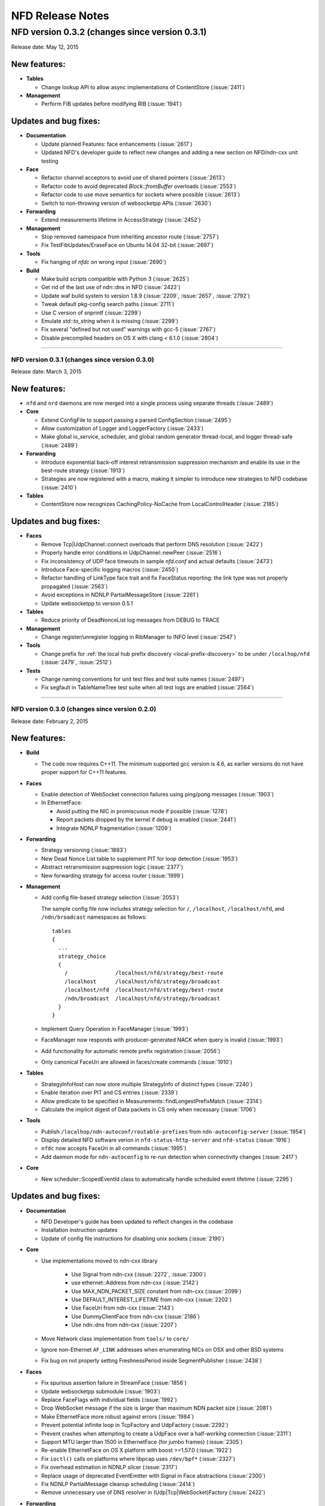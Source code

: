 .. _NFD Release Notes:

NFD Release Notes
=================

NFD version 0.3.2 (changes since version 0.3.1)
+++++++++++++++++++++++++++++++++++++++++++++++

Release date: May 12, 2015

New features:
^^^^^^^^^^^^^

- **Tables**

  * Change lookup API to allow async implementations  of ContentStore (:issue:`2411`)

- **Management**

  * Perform FIB updates before modifying RIB (:issue:`1941`)

Updates and bug fixes:
^^^^^^^^^^^^^^^^^^^^^^

- **Documentation**

  * Update planned Features: face enhancements (:issue:`2617`)

  * Updated NFD's developer guide to reflect new changes and adding a new section on
    NFD/ndn-cxx unit testing

- **Face**

  * Refactor channel acceptors to avoid use of shared pointers (:issue:`2613`)

  * Refactor code to avoid deprecated `Block::fromBuffer` overloads (:issue:`2553`)

  * Refactor code to use move semantics for sockets where possible (:issue:`2613`)

  * Switch to non-throwing version of websocketpp APIs (:issue:`2630`)

- **Forwarding**

  * Extend measurements lifetime in AccessStrategy (:issue:`2452`)

- **Management**

  * Stop removed namespace from inheriting ancestor route (:issue:`2757`)

  * Fix TestFibUpdates/EraseFace on Ubuntu 14.04 32-bit (:issue:`2697`)

- **Tools**

  * Fix hanging of `nfdc` on wrong input (:issue:`2690`)

- **Build**

  * Make build scripts compatible with Python 3 (:issue:`2625`)

  * Get rid of the last use of ndn::dns in NFD (:issue:`2422`)

  * Update waf build system to version 1.8.9 (:issue:`2209`, :issue:`2657`, :issue:`2792`)

  * Tweak default pkg-config search paths (:issue:`2711`)

  * Use C version of snprintf (:issue:`2299`)

  * Emulate `std::to_string` when it is missing (:issue:`2299`)

  * Fix several "defined but not used" warnings with gcc-5 (:issue:`2767`)

  * Disable precompiled headers on OS X with clang < 6.1.0 (:issue:`2804`)

****************************************************************************

NFD version 0.3.1 (changes since version 0.3.0)
-----------------------------------------------

Release date: March 3, 2015

New features:
^^^^^^^^^^^^^

- ``nfd`` and ``nrd`` daemons are now merged into a single process using separate threads
  (:issue:`2489`)

- **Core**

  - Extend ConfigFile to support passing a parsed ConfigSection (:issue:`2495`)

  - Allow customization of Logger and LoggerFactory (:issue:`2433`)

  - Make global io_service, scheduler, and global random generator thread-local, and logger
    thread-safe (:issue:`2489`)

- **Forwarding**

  - Introduce exponential back-off interest retransmission suppression mechanism and enable
    its use in the best-route strategy (:issue:`1913`)

  - Strategies are now registered with a macro, making it simpler to introduce new strategies
    to NFD codebase (:issue:`2410`)

- **Tables**

  - ContentStore now recognizes CachingPolicy-NoCache from LocalControlHeader (:issue:`2185`)

Updates and bug fixes:
^^^^^^^^^^^^^^^^^^^^^^

- **Faces**

  - Remove Tcp|UdpChannel::connect overloads that perform DNS resolution (:issue:`2422`)

  - Properly handle error conditions in UdpChannel::newPeer (:issue:`2516`)

  - Fix inconsistency of UDP face timeouts in sample `nfd.conf` and actual defaults
    (:issue:`2473`)

  - Introduce Face-specific logging macros (:issue:`2450`)

  - Refactor handling of LinkType face trait and fix FaceStatus reporting: the link type was
    not properly propagated (:issue:`2563`)

  - Avoid exceptions in NDNLP PartialMessageStore (:issue:`2261`)

  - Update websocketpp to version 0.5.1

- **Tables**

  - Reduce priority of DeadNonceList log messages from DEBUG to TRACE

- **Management**

  - Change register/unregister logging in RibManager to INFO level (:issue:`2547`)

- **Tools**

  - Change prefix for :ref:`the local hub prefix discovery <local-prefix-discovery>` to be
    under ``/localhop/nfd`` (:issue:`2479`, :issue:`2512`)

- **Tests**

  - Change naming conventions for unit test files and test suite names (:issue:`2497`)

  - Fix segfault in TableNameTree test suite when all test logs are enabled (:issue:`2564`)

****************************************************************************

NFD version 0.3.0 (changes since version 0.2.0)
-----------------------------------------------

Release date: February 2, 2015

New features:
^^^^^^^^^^^^^

- **Build**

  + The code now requires C++11.  The minimum supported gcc version is 4.6, as earlier versions
    do not have proper support for C++11 features.

- **Faces**

  + Enable detection of WebSocket connection failures using ping/pong messages (:issue:`1903`)

  + In EthernetFace:

    * Avoid putting the NIC in promiscuous mode if possible (:issue:`1278`)

    * Report packets dropped by the kernel if debug is enabled (:issue:`2441`)

    * Integrate NDNLP fragmentation (:issue:`1209`)

- **Forwarding**

  + Strategy versioning (:issue:`1893`)

  + New Dead Nonce List table to supplement PIT for loop detection (:issue:`1953`)

  + Abstract retransmission suppression logic (:issue:`2377`)

  + New forwarding strategy for access router (:issue:`1999`)

- **Management**

  + Add config file-based strategy selection (:issue:`2053`)

    The sample config file now includes strategy selection for ``/``, ``/localhost``,
    ``/localhost/nfd``, and ``/ndn/broadcast`` namespaces as follows:

    ::

        tables
        {
          ...
          strategy_choice
          {
            /               /localhost/nfd/strategy/best-route
            /localhost      /localhost/nfd/strategy/broadcast
            /localhost/nfd  /localhost/nfd/strategy/best-route
            /ndn/broadcast  /localhost/nfd/strategy/broadcast
          }
        }

  + Implement Query Operation in FaceManager (:issue:`1993`)

  + FaceManager now responds with producer-generated NACK when query is invalid (:issue:`1993`)

  + Add functionality for automatic remote prefix registration (:issue:`2056`)

  + Only canonical FaceUri are allowed in faces/create commands (:issue:`1910`)

- **Tables**

  + StrategyInfoHost can now store multiple StrategyInfo of distinct types (:issue:`2240`)

  + Enable iteration over PIT and CS entries (:issue:`2339`)

  + Allow predicate to be specified in Measurements::findLongestPrefixMatch (:issue:`2314`)

  + Calculate the implicit digest of Data packets in CS only when necessary (:issue:`1706`)

- **Tools**

  + Publish ``/localhop/ndn-autoconf/routable-prefixes`` from ``ndn-autoconfig-server``
    (:issue:`1954`)

  + Display detailed NFD software verion in ``nfd-status-http-server`` and ``nfd-status``
    (:issue:`1916`)

  + ``nfdc`` now accepts FaceUri in all commands (:issue:`1995`)

  + Add daemon mode for ``ndn-autoconfig`` to re-run detection when connectivity changes
    (:issue:`2417`)

- **Core**

  + New scheduler::ScopedEventId class to automatically handle scheduled event lifetime
    (:issue:`2295`)

Updates and bug fixes:
^^^^^^^^^^^^^^^^^^^^^^

- **Documentation**

  + NFD Developer's guide has been updated to reflect changes in the codebase

  + Installation instruction updates

  + Update of config file instructions for disabling unix sockets (:issue:`2190`)

- **Core**

  + Use implementations moved to ndn-cxx library

     + Use Signal from ndn-cxx (:issue:`2272`, :issue:`2300`)

     + use ethernet::Address from ndn-cxx (:issue:`2142`)

     + Use MAX_NDN_PACKET_SIZE constant from ndn-cxx (:issue:`2099`)

     + Use DEFAULT_INTEREST_LIFETIME from ndn-cxx (:issue:`2202`)

     + Use FaceUri from ndn-cxx (:issue:`2143`)

     + Use DummyClientFace from ndn-cxx (:issue:`2186`)

     + Use ndn::dns from ndn-cxx (:issue:`2207`)

  + Move Network class implementation from ``tools/`` to ``core/``

  + Ignore non-Ethernet ``AF_LINK`` addresses when enumerating NICs on OSX and other BSD systems

  + Fix bug on not properly setting FreshnessPeriod inside SegmentPublisher (:issue:`2438`)

- **Faces**

  + Fix spurious assertion failure in StreamFace (:issue:`1856`)

  + Update websocketpp submodule (:issue:`1903`)

  + Replace FaceFlags with individual fields (:issue:`1992`)

  + Drop WebSocket message if the size is larger than maximum NDN packet size (:issue:`2081`)

  + Make EthernetFace more robust against errors (:issue:`1984`)

  + Prevent potential infinite loop in TcpFactory and UdpFactory (:issue:`2292`)

  + Prevent crashes when attempting to create a UdpFace over a half-working connection
    (:issue:`2311`)

  + Support MTU larger than 1500 in EthernetFace (for jumbo frames) (:issue:`2305`)

  + Re-enable EthernetFace on OS X platform with boost >=1.57.0 (:issue:`1922`)

  + Fix ``ioctl()`` calls on platforms where libpcap uses ``/dev/bpf*`` (:issue:`2327`)

  + Fix overhead estimation in NDNLP slicer (:issue:`2317`)

  + Replace usage of deprecated EventEmitter with Signal in Face abstractions (:issue:`2300`)

  + Fix NDNLP PartialMessage cleanup scheduling (:issue:`2414`)

  + Remove unnecessary use of DNS resolver in (Udp|Tcp|WebSocket)Factory (:issue:`2422`)

- **Forwarding**

  + Updates related to NccStrategy

    * Fix to prevent remembering of suboptimal upstreams (:issue:`1961`)

    * Optimizing FwNccStrategy/FavorRespondingUpstream test case (:issue:`2037`)

    * Proper detection for new PIT entry (:issue:`1971`)

    * Use UnitTestTimeFixture in NCC test case (:issue:`2163`)

    * Fix loop back to sole downstream (:issue:`1998`)

  + Updates related to BestRoute strategy

    + Redesign best-route v2 strategy test case (:issue:`2126`)

    + Fix clang compilation error in best-route v2 test case (:issue:`2179`)

    + Use UnitTestClock in BestRouteStrategy2 test (:issue:`2160`)

  + Allow strategies limited access to FaceTable (:issue:`2272`)

- **Tables**

  + Ensure that eviction of unsolicited Data is done in FIFO order (:issue:`2043`)

  + Simplify table implementations with C++11 features (:issue:`2100`)

  + Fix issue with Fib::removeNextHopFromAllEntries invalidating NameTree iterator
    (:issue:`2177`)

  + Replace deprecated EventEmitter with Signal in FaceTable (:issue:`2272`)

  + Refactored implementation of ContentStore based on std::set (:issue:`2254`)

- **Management**

  + Allow omitted FaceId in faces/create command (:issue:`2031`)

  + Avoid deprecated ``ndn::nfd::Controller(Face&)`` constructor (:issue:`2039`)

  + Enable check of command length before accessing verb (:issue:`2151`)

  + Rename FaceEntry to Route (:issue:`2159`)

  + Insert RIB command prefixes into RIB (:issue:`2312`)

- **Tools**

  + Display face attribute fields instead of FaceFlags in ``nfd-status`` and
    ``nfd-status-http-server`` output (:issue:`1991`)

  + Fix ``nfd-status-http-server`` hanging when nfd-status output is >64k (:issue:`2121`)

  + Ensure that ``ndn-autoconfig`` canonizes FaceUri before sending commands to NFD
    (:issue:`2387`)

  + Refactored ndn-autoconfig implementation (:issue:`2421`)

  + ndn-autoconfig will now register also ``/localhop/nfd`` prefix towards the hub (:issue:`2416`)

- **Tests**

  + Use UnitTestClock in Forwarder persistent loop test case (:issue:`2162`)

  + Use LimitedIo in FwForwarder/SimpleExchange test case (:issue:`2161`)

- **Build**

  + Fix build error with python3 (:issue:`1302`)

  + Embed CI build and test running script

  + Properly disable assertions in release builds (:issue:`2139`)

  + Embed setting of ``PKG_CONFIG_PATH`` variable to commonly used values (:issue:`2178`)

  + Add conditional compilation for NetworkInterface and PrivilegeHelper

  + Support tools with multiple translation units (:issue:`2344`)

Removals
^^^^^^^^

- Remove ``listen`` option from unix channel configuration (:issue:`2188`)

- Remove usage of deprecated ``MetaInfo::TYPE_*`` constants (:issue:`2128`)

- Eliminate MapValueIterator in favor of ``boost::adaptors::map_values``

****************************************************************************

NFD version 0.2.0 (changes since version 0.1.0)
-----------------------------------------------

Release date: August 25, 2014

- **Documentation**

  + `"NFD Developer's Guide" by NFD authors
    <http://named-data.net/wp-content/uploads/2014/07/NFD-developer-guide.pdf>`_ that
    explains NFD's internals including the overall design, major modules, their
    implementation, and their interactions

  + New detailed instructions on how to enable auto-start of NFD using OSX ``launchd``
    and Ubuntu's ``upstart`` (see `contrib/ folder
    <https://github.com/named-data/NFD/tree/master/contrib>`_)

- **Core**

  + Add support for temporary privilege drop and elevation (:issue:`1370`)

  + Add support to reinitialize multicast Faces and (partially) reload config file
    (:issue:`1584`)

  + Randomization routines are now uniform across all NFD modules (:issue:`1369`)

  + Enable use of new NDN naming conventions (:issue:`1837` and :issue:`1838`)

- **Faces**

  + `WebSocket <http://tools.ietf.org/html/rfc6455>`_ Face support (:issue:`1468`)

  + Fix Ethernet Face support on Linux with ``libpcap`` version >=1.5.0 (:issue:`1511`)

  + Fix to recognize IPv4-mapped IPv6 addresses in ``FaceUri`` (:issue:`1635`)

  + Fix to avoid multiple onFail events (:issue:`1497`)

  + Fix broken support of multicast UDP Faces on OSX (:issue:`1668`)

  + On Linux, path MTU discovery on unicast UDPv4 faces is now disabled (:issue:`1651`)

  + Added link layer byte counts in FaceCounters (:issue:`1729`)

  + Face IDs 0-255 are now reserved for internal NFD use (:issue:`1620`)

  + Serialized StreamFace::send(Interest|Data) operations using queue (:issue:`1777`)

- **Forwarding**

  + Outgoing Interest pipeline now allows strategies to request a fresh ``Nonce`` (e.g., when
    the strategy needs to re-express the Interest) (:issue:`1596`)

  + Fix in the incoming Data pipeline to avoid sending packets to the incoming Face
    (:issue:`1556`)

  + New ``RttEstimator`` class that implements the Mean-Deviation RTT estimator to be used in
    forwarding strategies

  + Fix memory leak caused by not removing PIT entry when Interest matches CS (:issue:`1882`)

  + Fix spurious assertion in NCC strategy (:issue:`1853`)

- **Tables**

  + Fix in ContentStore to properly adjust internal structure when ``Cs::setLimit`` is called
    (:issue:`1646`)

  + New option in configuration file to set an upper bound on ContentStore size (:issue:`1623`)

  + Fix to prevent infinite lifetime of Measurement entries (:issue:`1665`)

  + Introducing capacity limit in PIT NonceList (:issue:`1770`)

  + Fix memory leak in NameTree (:issue:`1803`)

  + Fix segfault during Fib::removeNextHopFromAllEntries (:issue:`1816`)

- **Management**

  + RibManager now fully support ``CHILD_INHERIT`` and ``CAPTURE`` flags (:issue:`1325`)

  + Fix in ``FaceManager`` to respond with canonical form of Face URI for Face creation command
    (:issue:`1619`)

  + Fix to prevent creation of duplicate TCP/UDP Faces due to async calls (:issue:`1680`)

  + Fix to properly handle optional ExpirationPeriod in RibRegister command (:issue:`1772`)

  + Added functionality of publishing RIB status (RIB dataset) by RibManager (:issue:`1662`)

  + Fix issue of not properly canceling route expiration during processing of ``unregister``
    command (:issue:`1902`)

  + Enable periodic clean up of route entries that refer to non-existing faces (:issue:`1875`)

- **Tools**

  + Extended functionality of ``nfd-status``

     * ``-x`` to output in XML format, see :ref:`nfd-status xml schema`
     * ``-c`` to retrieve channel status information (enabled by default)
     * ``-s`` to retrieve configured strategy choice for NDN namespaces (enabled by default)
     * Face status now includes reporting of Face flags (``local`` and ``on-demand``)
     * On-demand UDP Faces now report remaining lifetime (``expirationPeriod``)
     * ``-r`` to retrieve RIB information

  + Improved ``nfd-status-http-server``

     * HTTP server now presents status as XSL-formatted XML page
     * XML dataset and formatted page now include certificate name of the corresponding NFD
       (:issue:`1807`)

  + Several fixes in ``ndn-autoconfig`` tool (:issue:`1595`)

  + Extended options in ``nfdc``:

    * ``-e`` to set expiration time for registered routes
    * ``-o`` to specify origin for registration and unregistration commands

  + Enable ``all-faces-prefix'' option in ``nfd-autoreg`` to register prefix for all face
    (on-demand and non-on-demand) (:issue:`1861`)

  + Enable processing auto-registration in ``nfd-autoreg`` for faces that existed prior to
    start of the tool (:issue:`1863`)

- **Build**

  + Enable support of precompiled headers for clang and gcc to speed up compilation

- `Other small fixes and extensions
  <https://github.com/named-data/NFD/compare/NFD-0.1.0...master>`_

****************************************************************************

NFD version 0.1.0
-----------------

Release date: May 7, 2014

This is an incomplete list of features that are implemented in NFD version 0.1.0.

- **Packet Format**

  + `NDN-TLV <http://named-data.net/doc/ndn-tlv/>`_
  + LocalControlHeader, to allow apps to set outgoing face and learn incoming face.

- **Faces**

  + Unix stream socket
  + UDP unicast
  + UDP multicast
  + TCP
  + Ethernet, currently without fragmentation.

    .. note::
         Ethernet support will not work properly on Linux kernels with TPACKET_V3 flexible
         buffer implementation (>= 3.2.0) and libpcap >= 1.5.0 (e.g., Ubuntu Linux 14.04).
         Refer to `Issue 1551 <http://redmine.named-data.net/issues/1511>`_ for more
         detail and implementation progress.

- **Management**

  + Use of signed Interests as commands, with authentication and authorization.
  + Face management
  + FIB management
  + Per-namespace strategy selection
  + NFD status publishing
  + Notification to authorized apps of internal events, including Face creation and destruction.

- **Tables and forwarding pipelines** support most Interest/Data processing, including
  selectors.

- **RIB Management** that runs as a separate process, ``nrd``.  It supports basic prefix
  registration by applications, but no flags yet.

- **Strategies**

  + ``broadcast``
  + ``best-route``
  + ``ncc``: based on ccnx 0.7 for experimentation
  + ``client-control``: authorized application can directly control Interest forwarding

- **Name-based scoping**

  + ``/localhost``: communication only within localhost using "local" Faces
    (UnixStreamFace, LocalTcpFace).  NFD will strictly enforce this scope for Interests
    and Data packets
  + ``/localhop``: one-hop communication (e.g., if at least one incoming or outgoing Face
    in PIT entry is non-local, the Interest cannot be forwarded to any non-local Face)

- **Support configuration file**, which is in the Boost INFO format.

- **Applications**

  + Tools to discover hubs on NDN testbed.
  + peek/poke and traffic generators for testing and debugging.
  + ``nfdc``, a command-line tool to configure NFD.
  + ``nfd-status``, a command-line tool to query NFD status.
  + ``nfd-status-http-server``, which reads the NFD status and publishes over HTTP.


Planned Functions and Features for Next Releases
------------------------------------------------

- NACK
    A packet sent back by a producer or a router to signal the unavailability of a requested
    Data packet. The protocol specification for NACK is in progress.

- New strategies
    Additional strategies, including self-learning that populates the FIB by observing
    Interest and Data exchange.

- Hop-by-hop Interest limit mechanism
    For congestion control

- Face enhancements
    Add faces for new underlying protocols such as WiFi direct.
    Introduce the concept of "permanent faces" that can survive socket errors.
    Design a new hop-by-hop header that supports fragmentation, reliability improvement, etc.

- Tables
    Experiment and evaluate different data structures and algorithms.

- RIB management
    Move to more scalable data structures and support all flags in prefix registrations.

- Tunnel management
    For hub nodes to authenticate incoming tunnel requests and maintain the tunnels.

- Extensible name-based scoping
    Configurable organization-based scoping
